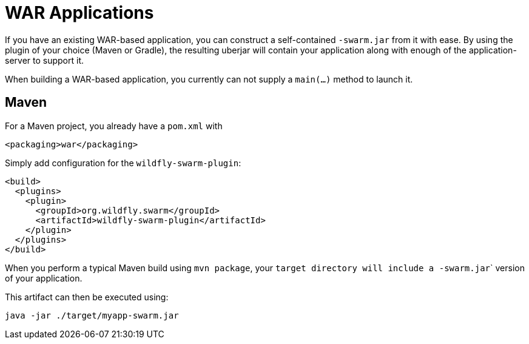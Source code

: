 = WAR Applications

If you have an existing WAR-based application, you can construct a self-contained ```-swarm.jar``` from it with ease. By using the plugin of your choice (Maven or Gradle), the resulting uberjar will contain your application along with enough of the application-server to support it.

When building a WAR-based application, you currently can not supply a ```main(...)``` method to launch it.

== Maven

For a Maven project, you already have a ```pom.xml``` with

    <packaging>war</packaging>
    
Simply add configuration for the ```wildfly-swarm-plugin```:

    <build>
      <plugins>
        <plugin>
          <groupId>org.wildfly.swarm</groupId>
          <artifactId>wildfly-swarm-plugin</artifactId>
        </plugin>
      </plugins>
    </build>
    
When you perform a typical Maven build using ```mvn package```, your ```target`` directory will include a ```-swarm.jar``` version of your application.

This artifact can then be executed using:

    java -jar ./target/myapp-swarm.jar
    
